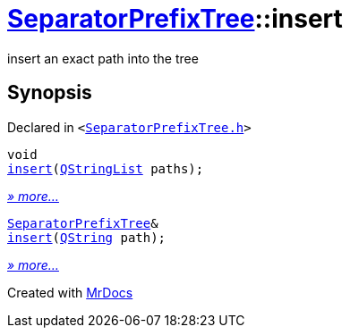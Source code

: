 [#SeparatorPrefixTree-insert]
= xref:SeparatorPrefixTree.adoc[SeparatorPrefixTree]::insert
:relfileprefix: ../
:mrdocs:


insert an exact path into the tree



== Synopsis

Declared in `&lt;https://github.com/PrismLauncher/PrismLauncher/blob/develop/launcher/SeparatorPrefixTree.h#L13[SeparatorPrefixTree&period;h]&gt;`

[source,cpp,subs="verbatim,replacements,macros,-callouts"]
----
void
xref:SeparatorPrefixTree/insert-0de.adoc[insert](xref:QStringList.adoc[QStringList] paths);
----

[.small]#xref:SeparatorPrefixTree/insert-0de.adoc[_» more..._]#

[source,cpp,subs="verbatim,replacements,macros,-callouts"]
----
xref:SeparatorPrefixTree.adoc[SeparatorPrefixTree]&
xref:SeparatorPrefixTree/insert-0d1.adoc[insert](xref:QString.adoc[QString] path);
----

[.small]#xref:SeparatorPrefixTree/insert-0d1.adoc[_» more..._]#



[.small]#Created with https://www.mrdocs.com[MrDocs]#
